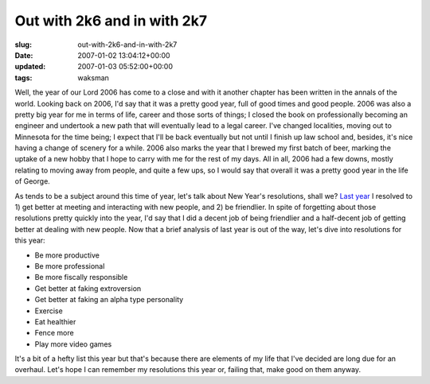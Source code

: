 Out with 2k6 and in with 2k7
============================

:slug: out-with-2k6-and-in-with-2k7
:date: 2007-01-02 13:04:12+00:00
:updated: 2007-01-03 05:52:00+00:00
:tags: waksman

Well, the year of our Lord 2006 has come to a close and with it another
chapter has been written in the annals of the world. Looking back on
2006, I'd say that it was a pretty good year, full of good times and
good people. 2006 was also a pretty big year for me in terms of life,
career and those sorts of things; I closed the book on professionally
becoming an engineer and undertook a new path that will eventually lead
to a legal career. I've changed localities, moving out to Minnesota for
the time being; I expect that I'll be back eventually but not until I
finish up law school and, besides, it's nice having a change of scenery
for a while. 2006 also marks the year that I brewed my first batch of
beer, marking the uptake of a new hobby that I hope to carry with me for
the rest of my days. All in all, 2006 had a few downs, mostly relating
to moving away from people, and quite a few ups, so I would say that
overall it was a pretty good year in the life of George.

As tends to be a subject around this time of year, let's talk about New
Year's resolutions, shall we? `Last year <link://slug/resolutions-2k6>`__ I
resolved to 1) get better at meeting and interacting with new people, and
2) be friendlier. In spite of forgetting about those resolutions pretty
quickly into the year, I'd say that I did a decent job of being
friendlier and a half-decent job of getting better at dealing with new
people. Now that a brief analysis of last year is out of the way, let's
dive into resolutions for this year:

-  Be more productive
-  Be more professional
-  Be more fiscally responsible
-  Get better at faking extroversion
-  Get better at faking an alpha type personality
-  Exercise
-  Eat healthier
-  Fence more
-  Play more video games

It's a bit of a hefty list this year but that's because there are
elements of my life that I've decided are long due for an overhaul.
Let's hope I can remember my resolutions this year or, failing that,
make good on them anyway.
